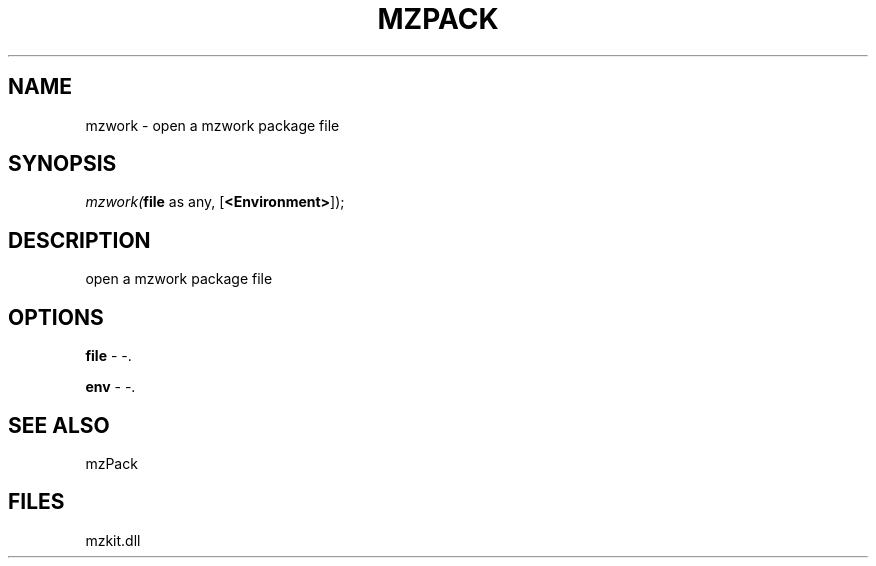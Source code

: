 .\" man page create by R# package system.
.TH MZPACK 1 2000-Jan "mzwork" "mzwork"
.SH NAME
mzwork \- open a mzwork package file
.SH SYNOPSIS
\fImzwork(\fBfile\fR as any, 
[\fB<Environment>\fR]);\fR
.SH DESCRIPTION
.PP
open a mzwork package file
.PP
.SH OPTIONS
.PP
\fBfile\fB \fR\- -. 
.PP
.PP
\fBenv\fB \fR\- -. 
.PP
.SH SEE ALSO
mzPack
.SH FILES
.PP
mzkit.dll
.PP
